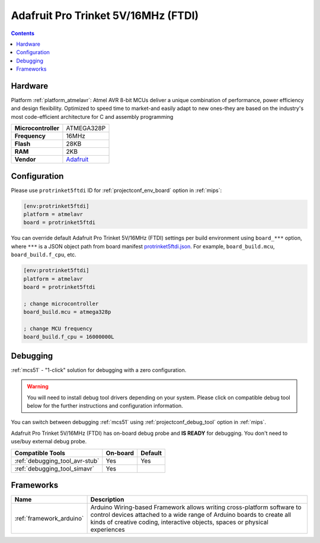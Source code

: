 
.. _board_atmelavr_protrinket5ftdi:

Adafruit Pro Trinket 5V/16MHz (FTDI)
====================================

.. contents::

Hardware
--------

Platform :ref:`platform_atmelavr`: Atmel AVR 8-bit MCUs deliver a unique combination of performance, power efficiency and design flexibility. Optimized to speed time to market-and easily adapt to new ones-they are based on the industry's most code-efficient architecture for C and assembly programming

.. list-table::

  * - **Microcontroller**
    - ATMEGA328P
  * - **Frequency**
    - 16MHz
  * - **Flash**
    - 28KB
  * - **RAM**
    - 2KB
  * - **Vendor**
    - `Adafruit <http://www.adafruit.com/products/2000?utm_source=platformio.org&utm_medium=docs>`__


Configuration
-------------

Please use ``protrinket5ftdi`` ID for :ref:`projectconf_env_board` option in :ref:`mips`:

.. code-block:: ini

  [env:protrinket5ftdi]
  platform = atmelavr
  board = protrinket5ftdi

You can override default Adafruit Pro Trinket 5V/16MHz (FTDI) settings per build environment using
``board_***`` option, where ``***`` is a JSON object path from
board manifest `protrinket5ftdi.json <https://github.com/platformio/platform-atmelavr/blob/master/boards/protrinket5ftdi.json>`_. For example,
``board_build.mcu``, ``board_build.f_cpu``, etc.

.. code-block:: ini

  [env:protrinket5ftdi]
  platform = atmelavr
  board = protrinket5ftdi

  ; change microcontroller
  board_build.mcu = atmega328p

  ; change MCU frequency
  board_build.f_cpu = 16000000L

Debugging
---------

:ref:`mcs51` - "1-click" solution for debugging with a zero configuration.

.. warning::
    You will need to install debug tool drivers depending on your system.
    Please click on compatible debug tool below for the further
    instructions and configuration information.

You can switch between debugging :ref:`mcs51` using
:ref:`projectconf_debug_tool` option in :ref:`mips`.

Adafruit Pro Trinket 5V/16MHz (FTDI) has on-board debug probe and **IS READY** for debugging. You don't need to use/buy external debug probe.

.. list-table::
  :header-rows:  1

  * - Compatible Tools
    - On-board
    - Default
  * - :ref:`debugging_tool_avr-stub`
    - Yes
    - Yes
  * - :ref:`debugging_tool_simavr`
    - Yes
    -

Frameworks
----------
.. list-table::
    :header-rows:  1

    * - Name
      - Description

    * - :ref:`framework_arduino`
      - Arduino Wiring-based Framework allows writing cross-platform software to control devices attached to a wide range of Arduino boards to create all kinds of creative coding, interactive objects, spaces or physical experiences
